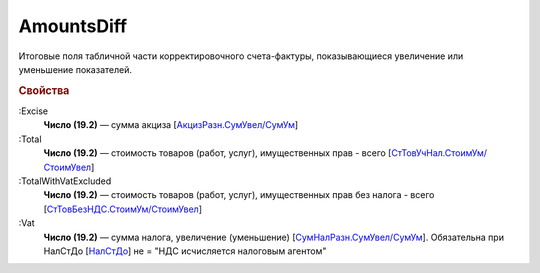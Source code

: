 
AmountsDiff
===========

Итоговые поля табличной части корректировочного счета-фактуры, показывающиеся увеличение или уменьшение показателей.

.. rubric:: Свойства

:Excise
  **Число (19.2)** — сумма акциза [`АкцизРазн.СумУвел/СумУм <https://normativ.kontur.ru/document?moduleId=1&documentId=375857&rangeId=2611304>`_]

:Total
  **Число (19.2)** — стоимость товаров (работ, услуг), имущественных прав - всего [`СтТовУчНал.СтоимУм/СтоимУвел <https://normativ.kontur.ru/document?moduleId=1&documentId=375857&rangeId=2611298>`_]

:TotalWithVatExcluded
  **Число (19.2)** — стоимость товаров (работ, услуг), имущественных прав без налога - всего [`СтТовБезНДС.СтоимУм/СтоимУвел <https://normativ.kontur.ru/document?moduleId=1&documentId=375857&rangeId=2968157>`_]

:Vat
  **Число (19.2)** — сумма налога, увеличение (уменьшение) [`СумНалРазн.СумУвел/СумУм <https://normativ.kontur.ru/document?moduleId=1&documentId=375857&rangeId=2611302>`_]. Обязательна при НалСтДо [`НалСтДо <https://normativ.kontur.ru/document?moduleId=1&documentId=375857&rangeId=4427248>`_] не =  "НДС исчисляется налоговым агентом"
